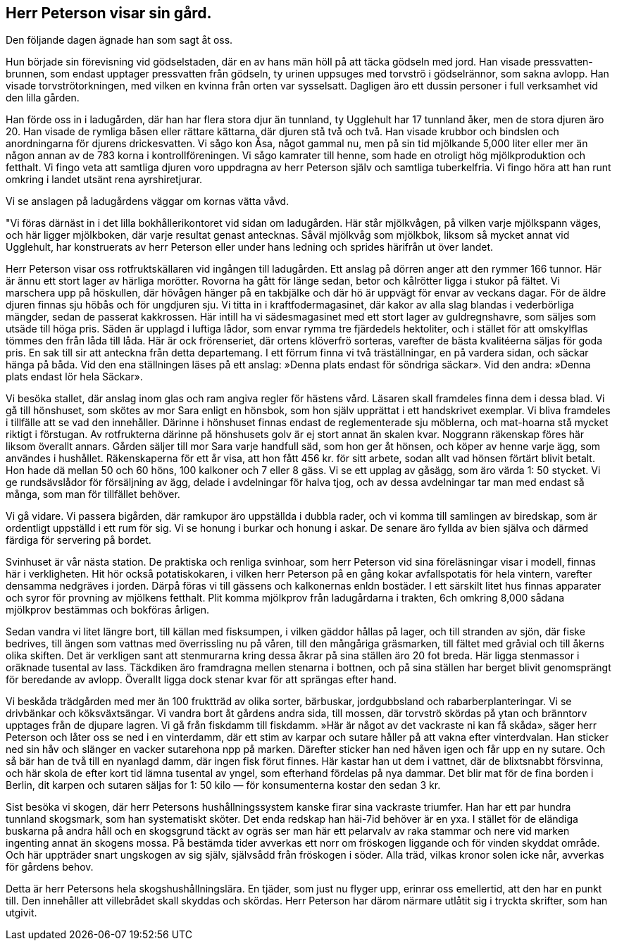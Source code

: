 == Herr Peterson visar sin gård.

Den följande dagen ägnade han som sagt åt oss.

Hun började sin förevisning vid gödselstaden, där en av hans
män höll på att täcka gödseln med jord. Han visade
pressvatten-brunnen, som endast upptager pressvatten från gödseln, ty urinen
uppsuges med
torvströ i gödselrännor,
som sakna avlopp.
Han visade
torvströtorkningen, med
vilken en kvinna från
orten var sysselsatt.
Dagligen äro ett
dussin personer i full
verksamhet vid den
lilla gården.

Han förde oss
in i ladugården, där
han har flera stora
djur än tunnland, ty
Ugglehult har 17
tunnland åker, men
de stora djuren äro
20. Han visade de
rymliga båsen eller
rättare kättarna, där
djuren stå två och
två. Han visade
krubbor och bindslen
och anordningarna för djurens drickesvatten. Vi sågo kon Åsa,
något gammal nu, men på sin tid mjölkande 5,000 liter eller
mer än någon annan av de 783 korna i kontrollföreningen. Vi
sågo kamrater till henne, som hade en otroligt hög mjölkproduktion och fetthalt. Vi fingo veta att samtliga djuren voro
uppdragna av herr Peterson själv och samtliga tuberkelfria. Vi fingo
höra att han runt omkring i landet utsänt rena ayrshiretjurar.

Vi se anslagen på ladugårdens väggar om kornas vätta våvd.

"Vi föras därnäst in i det lilla bokhållerikontoret vid sidan om
ladugården. Här står mjölkvågen, på vilken varje mjölkspann
väges, och här ligger mjölkboken, där varje resultat genast
antecknas. Såväl mjölkvåg som mjölkbok, liksom så mycket annat
vid Ugglehult, har konstruerats av herr Peterson eller under hans
ledning och sprides härifrån ut över landet.

Herr Peterson visar oss rotfruktskällaren vid ingången till
ladugården. Ett anslag på dörren anger att den rymmer 166
tunnor. Här är ännu ett stort lager av härliga morötter.
Rovorna ha gått för länge sedan, betor och kålrötter ligga i stukor
på fältet. Vi marschera upp på höskullen, där hövågen hänger
på en takbjälke och där hö är uppvägt för envar av veckans
dagar. För de äldre djuren finnas sju höbås och för ungdjuren
sju. Vi titta in i kraftfodermagasinet, där kakor av alla slag
blandas i vederbörliga mängder, sedan de passerat kakkrossen. Här
intill ha vi sädesmagasinet med ett stort lager av guldregnshavre,
som säljes som utsäde till höga pris. Säden är upplagd i luftiga
lådor, som envar rymma tre fjärdedels hektoliter, och i stället
för att omskylflas tömmes den från låda till låda. Här är ock
frörenseriet, där ortens klöverfrö sorteras, varefter de bästa
kvalitéerna säljas för goda pris. En sak till sir att
anteckna från detta departemang. I ett förrum finna vi två
träställningar, en på vardera sidan, och säckar hänga på båda. Vid
den ena ställningen läses på ett anslag: »Denna plats endast för
söndriga säckar». Vid den andra: »Denna plats endast lör hela
Säckar».

Vi besöka stallet, där anslag inom glas och ram angiva
regler för hästens vård. Läsaren skall framdeles finna dem i
dessa blad. Vi gå till hönshuset, som skötes av mor Sara enligt
en hönsbok, som hon själv upprättat i ett handskrivet exemplar.
Vi bliva framdeles i tillfälle att se vad den innehåller. Därinne
i hönshuset finnas endast de reglementerade sju möblerna, och
mat-hoarna stå mycket riktigt i förstugan. Av rotfrukterna därinne
på hönshusets golv är ej stort annat än skalen kvar. Noggrann
räkenskap föres här liksom överallt annars. Gården säljer till
mor Sara varje handfull säd, som hon ger åt hönsen, och köper av henne varje ägg, som användes i hushållet. Räkenskaperna
för ett år visa, att hon fått 456 kr. för sitt arbete, sodan allt
vad hönsen förtärt blivit betalt. Hon hade dä mellan 50 och 60
höns, 100 kalkoner och 7 eller 8 gäss. Vi se ett upplag av
gåsägg, som äro värda 1: 50 stycket. Vi ge rundsävslådor för
försäljning av ägg, delade i avdelningar för halva tjog, och av
dessa avdelningar tar man med endast så många, som man för
tillfället behöver.

Vi gå vidare. Vi passera bigården, där ramkupor äro
uppställda i dubbla rader, och vi komma till samlingen av biredskap,
som är ordentligt uppställd i ett rum för sig. Vi se honung i
burkar och honung i askar. De senare äro fyllda av bien själva
och därmed färdiga för servering på bordet.

Svinhuset är vår nästa station. De praktiska och renliga
svinhoar, som herr Peterson vid sina föreläsningar visar i modell,
finnas här i verkligheten. Hit hör också potatiskokaren, i vilken
herr Peterson på en gång kokar avfallspotatis för hela vintern,
varefter densamma nedgräves i jorden. Därpå föras vi till gässens
och kalkonernas enldn bostäder. I ett särskilt litet hus finnas
apparater och syror för provning av mjölkens fetthalt. Plit
komma mjölkprov från ladugårdarna i trakten, 6ch omkring 8,000
sådana mjölkprov bestämmas och bokföras årligen.

Sedan vandra vi litet längre bort, till källan med fisksumpen,
i vilken gäddor hållas på lager, och till stranden av sjön, där
fiske bedrives, till ängen som vattnas med överrissling nu på
våren, till den mångåriga gräsmarken, till fältet med gråvial och
till åkerns olika skiften. Det är verkligen sant att stenmurarna
kring dessa åkrar på sina ställen äro 20 fot breda. Här ligga
stenmassor i oräknade tusental av lass. Täckdiken äro framdragna
mellen stenarna i bottnen, och på sina ställen har berget blivit
genomsprängt för beredande av avlopp. Överallt ligga dock stenar
kvar för att sprängas efter hand.

Vi beskåda trädgården med mer än 100 fruktträd av olika
sorter, bärbuskar, jordgubbsland och rabarberplanteringar. Vi se
drivbänkar och köksväxtsängar. Vi vandra bort åt gårdens andra
sida, till mossen, där torvströ skördas på ytan och bränntorv
upptages från de djupare lagren. Vi gå från fiskdamm till fiskdamm.
»Här är något av det vackraste ni kan få skåda», säger herr
Peterson och låter oss se ned i en vinterdamm, där ett stim av
karpar och sutare håller på att vakna efter vinterdvalan. Han
sticker ned sin håv och slänger en vacker sutarehona npp på
marken. Därefter sticker han ned håven igen och får upp en ny
sutare. Och så bär han de två till en nyanlagd damm, där ingen
fisk förut finnes. Här kastar han ut dem i vattnet, där de
blixtsnabbt försvinna, och här skola de efter kort tid lämna tusental
av yngel, som efterhand fördelas på nya dammar. Det blir mat
för de fina borden i Berlin, dit karpen och sutaren säljas for
1: 50 kilo — för konsumenterna kostar den sedan 3 kr.

Sist besöka vi skogen, där herr Petersons hushållningssystem
kanske firar sina vackraste triumfer. Han har ett par hundra
tunnland skogsmark, som han systematiskt sköter. Det enda
redskap han häi-7id behöver är en yxa. I stället för de eländiga
buskarna på andra håll och en skogsgrund täckt av ogräs ser
man här ett pelarvalv av raka stammar och nere vid marken
ingenting annat än skogens mossa. På bestämda tider avverkas
ett norr om fröskogen liggande och för vinden skyddat område.
Och här uppträder snart ungskogen av sig själv, självsådd från
fröskogen i söder. Alla träd, vilkas kronor solen icke når, avverkas
för gårdens behov.

Detta är herr Petersons hela skogshushållningslära. En tjäder,
som just nu flyger upp, erinrar oss emellertid, att den har en
punkt till. Den innehåller att villebrådet skall skyddas och skördas.
Herr Peterson har därom närmare utlåtit sig i tryckta skrifter,
som han utgivit.
